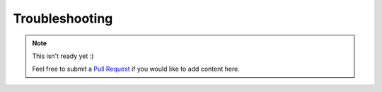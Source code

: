 Troubleshooting
===============

.. note::
  This isn't ready yet :)

  Feel free to submit a `Pull Request
  <https://github.com/luizribeiro/mariner/pulls>`_ if you would like to add
  content here.
